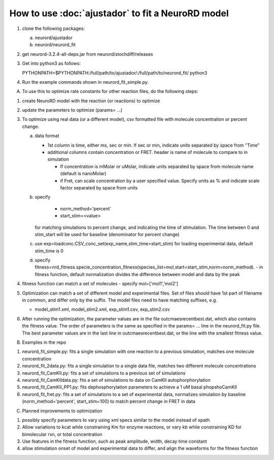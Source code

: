 How to use :doc:`ajustador` to fit a NeuroRD model
~~~~~~~~~~~~~~~~~~~~~~~~~~~~~~~~~~~~~~~~~~~~~~~~~~

1. clone the following packages:

   a. neurord/ajustador
   b. neurord/neurord_fit
      
2. get neurord-3.2.4-all-deps.jar from neurord/stochdiff/releases
3. Get into python3 as follows:
   
   PYTHONPATH=$PYTHONPATH:/full/path/to/ajustador/:/full/path/to/neurord_fit/ python3
   
4. Run the example commands shown in neurord_fit_simple.py. 
   
A. To use this to optimize rate constants for other reaction files, do the following steps:

1. create NeuroRD model with the reaction (or reactions) to optimize
2. update the parameters to optimize (params= ...)
3. To optimize using real data (or a different model), csv formatted file with molecule concentration or percent change.
   
   a. data format
      
      - 1st column is time, either ms, sec or min.  If sec or min, indicate units separated by space from "Time"
	
      - additional columns contain concentration or FRET.  header is name of molecule to compare to in simulation
	
	+ If concentration is mMolar or uMolar, indicate units separated by space from molecule name (default is nanoMolar)
	  
	+ if Fret, can scale concentration by a user specified value.  Specify units as % and indicate scale factor separated by space from units
	  
   b. specify
      
          - norm_method='percent'
	  
	  - start_stim=<value>
	  
      for matching simulations to percent change, and indicating the time of stimulation.
      The time between 0 and stim_start will be used for baseline (denominator for percent change)
      
   c. use exp=loadconc.CSV_conc_set(exp_name,stim_time=start_stim) for loading experimental data, default stim_time is 0  
      
   d. specify fitness=nrd_fitness.specie_concentration_fitness(species_list=mol,start=start_stim,norm=norm_method).
      - in fitness function, default normalization divides the difference between model and data by the peak
      
4. fitness function can match a set of molecules - specify mol=['mol1','mol2']
5. Optimization can match a set of different model and experimental files.  Set of files should have 1st part of filename in common, and differ only by the suffix.  The model files need to have matching suffixes, e.g.
   
   - model_stim1.xml, model_stim2.xml, exp_stim1.csv, exp_stim2.csv
   
6. After running the optimization, the parameter values are in the file outcmaesrecentbest.dat, which also contains the fitness value. The order of parameters is the same as specified in the params= ... line in the neurord_fit.py file. The best parameter values are in the last line in outcmaesrecentbest.dat, or the line with the smallest fitness value.

B. Examples in the repo

1. neurord_fit_simple.py: fits a single simulation with one reaction to a previous simulation, matches one molecule concentration
2. neurord_fit_2data.py: fits a single simulation to a single data file, matches two different molecule concentrations
3. neurord_fit_CamKII.py: fits a set of simulations to a previous set of simulations
4. neurord_fit_CamKIIdata.py: fits a set of simulations to data on CamKII autophorphorylation
5. neurord_fit_CamKII_PP1.py: fits dephosphorylation parameters to achieve a 1 uM basal phopshoCamKII
6. neurord_fit_fret.py: fits a set of simulations to a set of experimental data, normalizes simulation by baseline (norm_method='percent', start_stim=100) to match percent change in FRET in data

C. Planned improvements to optimization

1. possibly specify parameters to vary using xml specs similar to the model instead of xpath 
2. Allow variations to kcat while constraining Km for enzyme reactions, or vary kb while constraining KD for bimolecular rxn, or total concentration
3. Use features in the fitness function, such as peak amplitude, width, decay time constant 
4. allow stimulation onset of model and experimental data to differ, and align the waveforms for the fitness function

